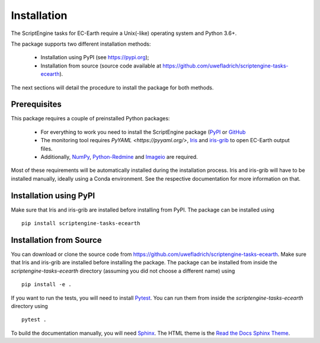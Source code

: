 ************
Installation
************

The ScriptEngine tasks for EC-Earth require a Unix(-like) operating system and Python 3.6+.

The package supports two different installation methods:

    * Installation using PyPI (see https://pypi.org);
    * Installation from source (source code available at https://github.com/uwefladrich/scriptengine-tasks-ecearth).

The next sections will detail the procedure to install the package for both methods.

Prerequisites
=============

This package requires a couple of preinstalled Python packages:

    * For everything to work you need to install the ScriptEngine package (`PyPI <https://pypi.org/project/scriptengine/>`_ or `GitHub <https://github.com/uwefladrich/scriptengine>`_
    * The monitoring tool requires `PyYAML <https://pyyaml.org/>`, `Iris <https://scitools.org.uk/iris/docs/latest/>`_ and `iris-grib <https://github.com/SciTools/iris-grib>`_ to open EC-Earth output files. 
    * Additionally, `NumPy <https://numpy.org/>`_, `Python-Redmine <https://python-redmine.com/>`_ and `Imageio <http://imageio.github.io/>`_ are required.

Most of these requirements will be automatically installed during the installation process. 
Iris and iris-grib will have to be installed manually, ideally using a Conda environment.
See the respective documentation for more information on that.

Installation using PyPI
=======================

Make sure that Iris and iris-grib are installed before installing from PyPI.
The package can be installed using

::

    pip install scriptengine-tasks-ecearth


Installation from Source
========================

You can download or clone the source code from https://github.com/uwefladrich/scriptengine-tasks-ecearth.
Make sure that Iris and iris-grib are installed before installing the package.
The package can be installed from inside the *scriptengine-tasks-ecearth* directory (assuming you did not choose a different name) using

::

    pip install -e .

If you want to run the tests, you will need to install `Pytest <https://docs.pytest.org/en/latest>`_.
You can run them from inside the *scriptengine-tasks-ecearth* directory using

:: 

    pytest .

To build the documentation manually, you will need `Sphinx <https://www.sphinx-doc.org/>`_.
The HTML theme is the `Read the Docs Sphinx Theme <https://sphinx-rtd-theme.readthedocs.io/en/stable/index.html>`_.